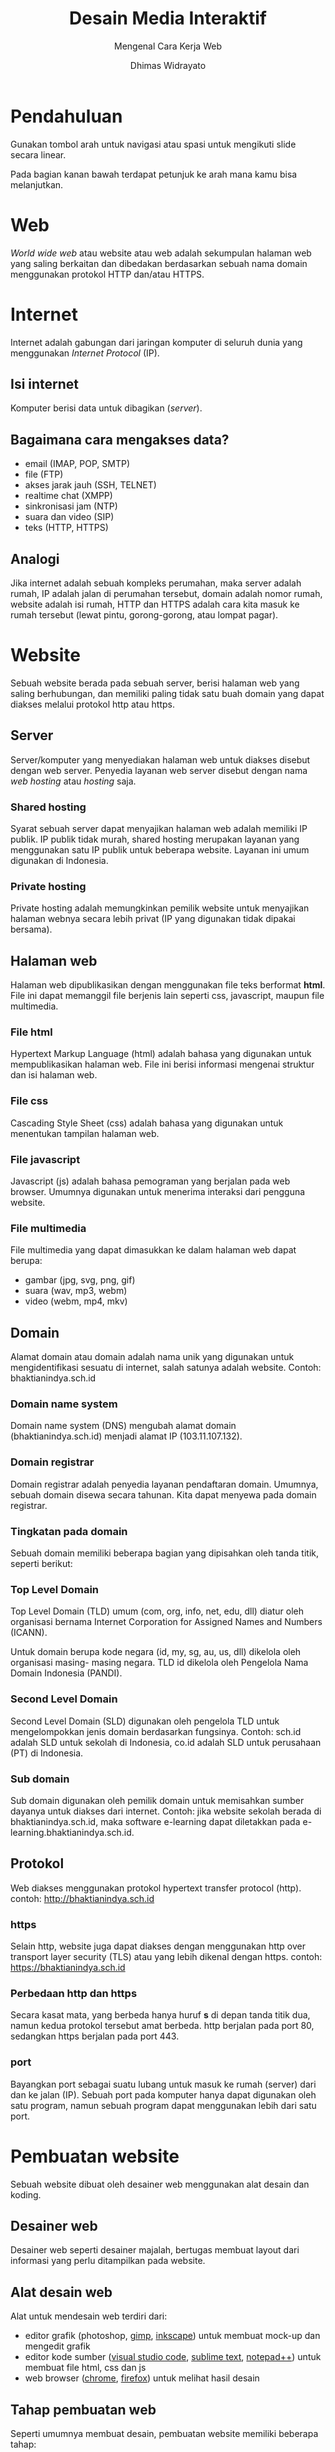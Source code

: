 #+TITLE: Desain Media Interaktif
#+SUBTITLE: Mengenal Cara Kerja Web
#+AUTHOR: Dhimas Widrayato
#+EMAIL: dhimas@lepisi.ac.id
#+OPTIONS: toc:nil num:nil
#+REVEAL_THEME: simple
#+REVEAL_TITLE_SLIDE: <h1>%t</h1> <p><strong>%s</strong></p> <p>%a<br />&lt;%e&gt;</p>
#+REVEAL_ROOT: https://cdnjs.cloudflare.com/ajax/libs/reveal.js/3.9.2/

* Pendahuluan
  
  Gunakan tombol arah untuk navigasi atau spasi untuk mengikuti slide secara linear.
  
  Pada bagian kanan bawah terdapat petunjuk ke arah mana kamu bisa melanjutkan.
  
* Web
  
  /World wide web/ atau website atau web adalah sekumpulan halaman web yang saling berkaitan dan dibedakan
  berdasarkan sebuah nama domain menggunakan protokol HTTP dan/atau HTTPS.

* Internet
  
  Internet adalah gabungan dari jaringan komputer di seluruh dunia yang menggunakan /Internet Protocol/ (IP).
  
** Isi internet
   
   Komputer berisi data untuk dibagikan (/server/).

** Bagaimana cara mengakses data?
   
   - email (IMAP, POP, SMTP)
   - file (FTP)
   - akses jarak jauh (SSH, TELNET)
   - realtime chat (XMPP)
   - sinkronisasi jam (NTP)
   - suara dan video (SIP)
   - teks (HTTP, HTTPS)

** Analogi
   
   Jika internet adalah sebuah kompleks perumahan, maka server adalah rumah, IP adalah jalan di perumahan tersebut,
   domain adalah nomor rumah, website adalah isi rumah, HTTP dan HTTPS adalah cara kita masuk ke rumah tersebut
   (lewat pintu, gorong-gorong, atau lompat pagar).

* Website

  Sebuah website berada pada sebuah server, berisi halaman web yang saling berhubungan, dan memiliki paling
  tidak satu buah domain yang dapat diakses melalui protokol http atau https.

** Server

   Server/komputer yang menyediakan halaman web untuk diakses disebut dengan web server.
   Penyedia layanan web server disebut dengan nama /web hosting/ atau /hosting/ saja.
   
*** Shared hosting
   
   Syarat sebuah server dapat menyajikan halaman web adalah memiliki IP publik. IP publik
   tidak murah, shared hosting merupakan layanan yang menggunakan satu IP publik untuk beberapa
   website. Layanan ini umum digunakan di Indonesia.
   
*** Private hosting
    
    Private hosting adalah memungkinkan pemilik website untuk menyajikan halaman webnya
    secara lebih privat (IP yang digunakan tidak dipakai bersama).

** Halaman web

   Halaman web dipublikasikan dengan menggunakan file teks berformat *html*.
   File ini dapat memanggil file berjenis lain seperti css, javascript, maupun file multimedia.
   
*** File html
    
    Hypertext Markup Language (html) adalah bahasa yang digunakan untuk mempublikasikan halaman web.
    File ini berisi informasi mengenai struktur dan isi halaman web.
    
*** File css

    Cascading Style Sheet (css) adalah bahasa yang digunakan untuk menentukan tampilan halaman web.

*** File javascript

    Javascript (js) adalah bahasa pemograman yang berjalan pada web browser. Umumnya digunakan untuk
    menerima interaksi dari pengguna website.
    
*** File multimedia

    File multimedia yang dapat dimasukkan ke dalam halaman web dapat berupa:

    - gambar (jpg, svg, png, gif)
    - suara (wav, mp3, webm)
    - video (webm, mp4, mkv)

** Domain
   
   Alamat domain atau domain adalah nama unik yang digunakan untuk mengidentifikasi sesuatu di internet,
   salah satunya adalah website. Contoh: bhaktianindya.sch.id

*** Domain name system

    Domain name system (DNS) mengubah alamat domain (bhaktianindya.sch.id) menjadi alamat IP (103.11.107.132).

*** Domain registrar
    
    Domain registrar adalah penyedia layanan pendaftaran domain. Umumnya, sebuah domain disewa secara tahunan.
    Kita dapat menyewa pada domain registrar.
    
*** Tingkatan pada domain
    
    Sebuah domain memiliki beberapa bagian yang dipisahkan oleh tanda titik, seperti berikut:
    
    [[./img/domain.svg]]
    
*** Top Level Domain
    
    Top Level Domain (TLD) umum (com, org, info, net, edu, dll) diatur oleh organisasi bernama
    Internet Corporation for Assigned Names and Numbers (ICANN).
    
    Untuk domain berupa kode negara (id, my, sg, au, us, dll) dikelola oleh organisasi masing-
    masing negara. TLD id dikelola oleh Pengelola Nama Domain Indonesia (PANDI).

*** Second Level Domain
    
    Second Level Domain (SLD) digunakan oleh pengelola TLD untuk mengelompokkan jenis domain
    berdasarkan fungsinya. Contoh: sch.id adalah SLD untuk sekolah di Indonesia, co.id adalah
    SLD untuk perusahaan (PT) di Indonesia.

*** Sub domain
    
    Sub domain digunakan oleh pemilik domain untuk memisahkan sumber dayanya untuk diakses dari internet.
    Contoh: jika website sekolah berada di bhaktianindya.sch.id, maka software e-learning dapat diletakkan
    pada e-learning.bhaktianindya.sch.id.

** Protokol
   
   Web diakses menggunakan protokol hypertext transfer protocol (http).
   contoh: http://bhaktianindya.sch.id
   
*** https
    
   Selain http, website juga dapat diakses dengan menggunakan http over transport layer security
   (TLS) atau yang lebih dikenal dengan https.
   contoh: https://bhaktianindya.sch.id
   
*** Perbedaan http dan https
    
    Secara kasat mata, yang berbeda hanya huruf *s* di depan tanda titik dua, namun kedua protokol tersebut
    amat berbeda. http berjalan pada port 80, sedangkan https berjalan pada port 443.
    
*** port
    
    Bayangkan port sebagai suatu lubang untuk masuk ke rumah (server) dari dan ke jalan (IP). Sebuah port
    pada komputer hanya dapat digunakan oleh satu program, namun sebuah program dapat menggunakan lebih dari
    satu port.

* Pembuatan website
  
  Sebuah website dibuat oleh desainer web menggunakan alat desain dan koding.
  
** Desainer web 

   Desainer web seperti desainer majalah, bertugas membuat layout dari informasi yang perlu ditampilkan pada
   website.
   
** Alat desain web
   
   Alat untuk mendesain web terdiri dari:

   - editor grafik (photoshop, [[https://gimp.org][gimp]], [[https://inkscape.org][inkscape]]) untuk membuat mock-up dan mengedit grafik
   - editor kode sumber ([[https://code.visualstudio.com][visual studio code]], [[https://sublimetext.com][sublime text]], [[https://notepad-plus-plus.org][notepad++]]) untuk membuat file html, css dan js
   - web browser ([[https://google.com/chrome/index.html][chrome]], [[https://mozilla.org/en-US/firefox/new/][firefox]]) untuk melihat hasil desain

** Tahap pembuatan web

   Seperti umumnya membuat desain, pembuatan website memiliki beberapa tahap:
   
   - menentukan informasi yang perlu disertakan
   - mengumpulkan isi (teks, file multimedia, dll)
   - membuat mock-up
   - membuat file html berdasarkan informasi dan isi
   - membuat css agar tampilan sesuai mock-up
   - menambahkan javascript jika diperlukan
   - menguji dengan beberapa web browser
   - meng-/upload/ ke hosting

* Bahan belajar lanjutan

  - [[https://youtu.be/uOfonONtIuk][Cara kerja DNS]] (video, english)
  - [[https://youtu.be/tS_tbfL_mgc][Apa itu hosting?]] (video, bahasa)
  - [[https://youtu.be/0IsQqJ7pwhw][Cara kerja web browser]] (video, english)

* Diskusi
  
  Silakan /post/ pertanyaan di google classroom masing-masing kelas.
